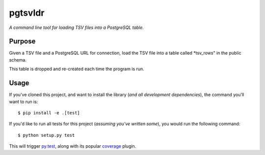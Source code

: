 pgtsvldr
=========

*A command line tool for loading TSV files into a PostgreSQL table.*


Purpose
-------

Given a TSV file and a PostgreSQL URL for connection, load the TSV file into a table called *tsv_rows" in the public
schema.

This table is dropped and re-created each time the program is run.

Usage
-----

If you've cloned this project, and want to install the library (*and all
development dependencies*), the command you'll want to run is::

    $ pip install -e .[test]

If you'd like to run all tests for this project (*assuming you've written
some*), you would run the following command::

    $ python setup.py test

This will trigger `py.test <http://pytest.org/latest/>`_, along with its popular
`coverage <https://pypi.python.org/pypi/pytest-cov>`_ plugin.

